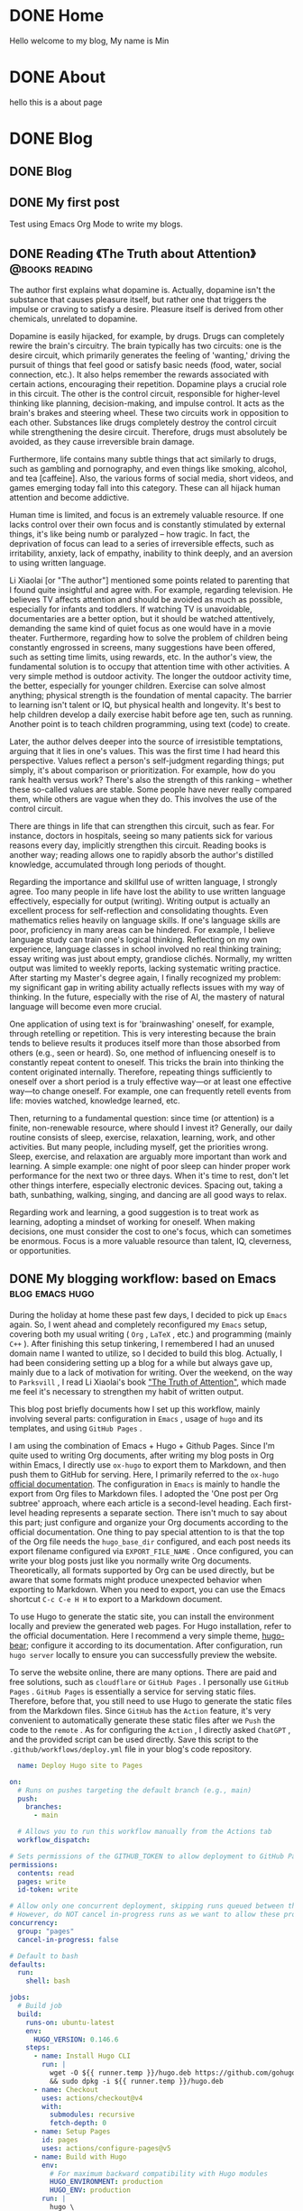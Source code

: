 #+hugo_base_dir: ../
#+STARTUP: show2levels
#+AUTHOR: SmartAI


* DONE Home
CLOSED: [2025-04-21 Mon 14:30]
:PROPERTIES:
:EXPORT_HUGO_SECTION: /
:EXPORT_FILE_NAME: _index
:END:

Hello welcome to my blog, My name is Min

* DONE About
CLOSED: [2025-04-21 Mon 14:30]
:PROPERTIES:
:EXPORT_HUGO_SECTION: /
:EXPORT_HUGO_MENU: :menu main
:EXPORT_FILE_NAME: about
:EXPORT_HUGO_WEIGHT: 10
:END:

hello this is a about page

* DONE Blog
CLOSED: [2025-04-21 Mon 14:52]
:PROPERTIES:
:EXPORT_HUGO_SECTION: blog
:END:
** DONE Blog
:PROPERTIES:
:EXPORT_FILE_NAME: _index
:END:
** DONE My first post                                      
CLOSED: [2025-04-21 Mon 14:21]
:PROPERTIES:
:EXPORT_FILE_NAME: my-first-post
:END:
Test using Emacs Org Mode to write my blogs.
** DONE Reading 《The Truth about Attention》               :@books:reading:
CLOSED: [2025-04-21 Mon 15:21]
:PROPERTIES:
:EXPORT_FILE_NAME: the-truth-of-attention
:CUSTOM_ID: the-truth-of-attention
:END:
The author first explains what dopamine is. Actually, dopamine isn't the substance that causes pleasure itself, but rather one that triggers the impulse or craving to satisfy a desire. Pleasure itself is derived from other chemicals, unrelated to dopamine.

Dopamine is easily hijacked, for example, by drugs. Drugs can completely rewire the brain's circuitry. The brain typically has two circuits: one is the desire circuit, which primarily generates the feeling of 'wanting,' driving the pursuit of things that feel good or satisfy basic needs (food, water, social connection, etc.). It also helps remember the rewards associated with certain actions, encouraging their repetition. Dopamine plays a crucial role in this circuit. The other is the control circuit, responsible for higher-level thinking like planning, decision-making, and impulse control. It acts as the brain's brakes and steering wheel. These two circuits work in opposition to each other. Substances like drugs completely destroy the control circuit while strengthening the desire circuit. Therefore, drugs must absolutely be avoided, as they cause irreversible brain damage.

Furthermore, life contains many subtle things that act similarly to drugs, such as gambling and pornography, and even things like smoking, alcohol, and tea [caffeine]. Also, the various forms of social media, short videos, and games emerging today fall into this category. These can all hijack human attention and become addictive.

Human time is limited, and focus is an extremely valuable resource. If one lacks control over their own focus and is constantly stimulated by external things, it's like being numb or paralyzed – how tragic. In fact, the deprivation of focus can lead to a series of irreversible effects, such as irritability, anxiety, lack of empathy, inability to think deeply, and an aversion to using written language.

Li Xiaolai [or "The author"] mentioned some points related to parenting that I found quite insightful and agree with. For example, regarding television. He believes TV affects attention and should be avoided as much as possible, especially for infants and toddlers. If watching TV is unavoidable, documentaries are a better option, but it should be watched attentively, demanding the same kind of quiet focus as one would have in a movie theater. Furthermore, regarding how to solve the problem of children being constantly engrossed in screens, many suggestions have been offered, such as setting time limits, using rewards, etc. In the author's view, the fundamental solution is to occupy that attention time with other activities. A very simple method is outdoor activity. The longer the outdoor activity time, the better, especially for younger children. Exercise can solve almost anything; physical strength is the foundation of mental capacity. The barrier to learning isn't talent or IQ, but physical health and longevity. It's best to help children develop a daily exercise habit before age ten, such as running. Another point is to teach children programming, using text (code) to create.

Later, the author delves deeper into the source of irresistible temptations, arguing that it lies in one's values. This was the first time I had heard this perspective. Values reflect a person's self-judgment regarding things; put simply, it's about comparison or prioritization. For example, how do you rank health versus work? There's also the strength of this ranking – whether these so-called values are stable. Some people have never really compared them, while others are vague when they do. This involves the use of the control circuit.

There are things in life that can strengthen this circuit, such as fear. For instance, doctors in hospitals, seeing so many patients sick for various reasons every day, implicitly strengthen this circuit. Reading books is another way; reading allows one to rapidly absorb the author's distilled knowledge, accumulated through long periods of thought.

Regarding the importance and skillful use of written language, I strongly agree. Too many people in life have lost the ability to use written language effectively, especially for output (writing). Writing output is actually an excellent process for self-reflection and consolidating thoughts. Even mathematics relies heavily on language skills. If one's language skills are poor, proficiency in many areas can be hindered. For example, I believe language study can train one's logical thinking. Reflecting on my own experience, language classes in school involved no real thinking training; essay writing was just about empty, grandiose clichés. Normally, my written output was limited to weekly reports, lacking systematic writing practice. After starting my Master's degree again, I finally recognized my problem: my significant gap in writing ability actually reflects issues with my way of thinking. In the future, especially with the rise of AI, the mastery of natural language will become even more crucial.

One application of using text is for 'brainwashing' oneself, for example, through retelling or repetition. This is very interesting because the brain tends to believe results it produces itself more than those absorbed from others (e.g., seen or heard). So, one method of influencing oneself is to constantly repeat content to oneself. This tricks the brain into thinking the content originated internally. Therefore, repeating things sufficiently to oneself over a short period is a truly effective way—or at least one effective way—to change oneself. For example, one can frequently retell events from life: movies watched, knowledge learned, etc.

Then, returning to a fundamental question: since time (or attention) is a finite, non-renewable resource, where should I invest it? Generally, our daily routine consists of sleep, exercise, relaxation, learning, work, and other activities. But many people, including myself, get the priorities wrong. Sleep, exercise, and relaxation are arguably more important than work and learning. A simple example: one night of poor sleep can hinder proper work performance for the next two or three days. When it's time to rest, don't let other things interfere, especially electronic devices. Spacing out, taking a bath, sunbathing, walking, singing, and dancing are all good ways to relax.

Regarding work and learning, a good suggestion is to treat work as learning, adopting a mindset of working for oneself. When making decisions, one must consider the cost to one's focus, which can sometimes be enormous. Focus is a more valuable resource than talent, IQ, cleverness, or opportunities.

** DONE My blogging workflow: based on Emacs               :blog:emacs:hugo:
CLOSED: [2025-04-21 Mon 19:39]
:PROPERTIES:
:EXPORT_FILE_NAME: emacs-blog
:END:
During the holiday at home these past few days, I decided to pick up =Emacs= again. So, I went ahead and completely reconfigured my =Emacs= setup, covering both my usual writing ( =Org= , =LaTeX= , etc.) and programming (mainly =C++= ). After finishing this setup tinkering, I remembered I had an unused domain name I wanted to utilize, so I decided to build this blog. Actually, I had been considering setting up a blog for a while but always gave up, mainly due to a lack of motivation for writing. Over the weekend, on the way to =Parksvill= , I read Li Xiaolai's book [[id:the-truth-of-attention]["The Truth of Attention"]], which made me feel it's necessary to strengthen my habit of written output.
#+hugo: more

This blog post briefly documents how I set up this workflow, mainly involving several parts: configuration in =Emacs= , usage of =hugo= and its templates, and using =GitHub Pages= .

I am using the combination of Emacs + Hugo + Github Pages. Since I'm quite used to writing Org documents, after writing my blog posts in Org within Emacs, I directly use =ox-hugo= to export them to Markdown, and then push them to GitHub for serving. Here, I primarily referred to the =ox-hugo= [[https://ox-hugo.scripter.co/][official documentation]].
The configuration in =Emacs= is mainly to handle the export from Org files to Markdown files. I adopted the 'One post per Org subtree' approach, where each article is a second-level heading. Each first-level heading represents a separate section. There isn't much to say about this part; just configure and organize your Org documents according to the official documentation. One thing to pay special attention to is that the top of the Org file needs the =hugo_base_dir= configured, and each post needs its export filename configured via =EXPORT_FILE_NAME= . Once configured, you can write your blog posts just like you normally write Org documents. Theoretically, all formats supported by Org can be used directly, but be aware that some formats might produce unexpected behavior when exporting to Markdown. When you need to export, you can use the Emacs shortcut =C-c C-e H H= to export to a Markdown document.

To use Hugo to generate the static site, you can install the environment locally and preview the generated web pages. For Hugo installation, refer to the official documentation. Here I recommend a very simple theme, [[https://themes.gohugo.io/themes/hugo-bearblog/][hugo-bear]]; configure it according to its documentation. After configuration, run =hugo server= locally to ensure you can successfully preview the website.

To serve the website online, there are many options. There are paid and free solutions, such as =cloudflare= or =GitHub Pages= . I personally use =GitHub Pages= . =GitHub Pages= is essentially a service for serving static files. Therefore, before that, you still need to use Hugo to generate the static files from the Markdown files. Since =GitHub= has the =Action= feature, it's very convenient to automatically generate these static files after we =Push= the code to the =remote= . As for configuring the =Action= , I directly asked =ChatGPT= , and the provided script can be used directly. Save this script to the =.github/workflows/deploy.yml= file in your blog's code repository.

#+begin_src yaml
  name: Deploy Hugo site to Pages

on:
  # Runs on pushes targeting the default branch (e.g., main)
  push:
    branches:
      - main  

  # Allows you to run this workflow manually from the Actions tab
  workflow_dispatch:

# Sets permissions of the GITHUB_TOKEN to allow deployment to GitHub Pages
permissions:
  contents: read
  pages: write
  id-token: write

# Allow only one concurrent deployment, skipping runs queued between the run in-progress and latest queued.
# However, do NOT cancel in-progress runs as we want to allow these production deployments to complete.
concurrency:
  group: "pages"
  cancel-in-progress: false

# Default to bash
defaults:
  run:
    shell: bash

jobs:
  # Build job
  build:
    runs-on: ubuntu-latest
    env:
      HUGO_VERSION: 0.146.6 
    steps:
      - name: Install Hugo CLI
        run: |
          wget -O ${{ runner.temp }}/hugo.deb https://github.com/gohugoio/hugo/releases/download/v${HUGO_VERSION}/hugo_extended_${HUGO_VERSION}_linux-amd64.deb \
          && sudo dpkg -i ${{ runner.temp }}/hugo.deb
      - name: Checkout
        uses: actions/checkout@v4 
        with:
          submodules: recursive 
          fetch-depth: 0
      - name: Setup Pages
        id: pages
        uses: actions/configure-pages@v5
      - name: Build with Hugo
        env:
          # For maximum backward compatibility with Hugo modules
          HUGO_ENVIRONMENT: production
          HUGO_ENV: production
        run: |
          hugo \
            --gc \
            --minify \
            --baseURL "${{ steps.pages.outputs.base_url }}/" 
      - name: Upload artifact
        uses: actions/upload-pages-artifact@v3 # Upload the built html files
        with:
          path: ./public

  # Deployment job
  deploy:
    environment:
      name: github-pages
      url: ${{ steps.deployment.outputs.page_url }}
    runs-on: ubuntu-latest
    needs: build # 
    steps:
      - name: Deploy to GitHub Pages
        id: deployment
        uses: actions/deploy-pages@v4 # 
#+end_src

Additionally, you need to go into the repository's =setting= to enable Pages using =Actions=. You can also configure your custom domain there. Refer to this screenshot:
[[file:~/Workspace/myblog/static/images/github-page.png]]

*** Summary
At this point, the entire workflow should be up and running. This very article was published using this process. To summarize, here are the key steps for writing a blog using =Emacs=:

Configure =ox-hugo= and organize your =org= files according to the documentation requirements.
Install and configure the =hugo= site locally, including the =theme=.
Configure =Github Pages= and set up a custom domain.
Configure the =Github= workflow to support automatic publishing after a =Git Push=.
After that, you can write entirely within =Emacs= and conveniently publish your text as online articles. Going forward, there is still room for optimization, including using =Org mode='s =Capture template= feature to quickly create posts, configuring different versions for Chinese and English, and adjusting styles, etc. I hope this article is helpful for friends with similar needs. You can also directly refer to my complete source code: [[https://github.com/SmartAI/myblog][Blog Source Code]]

*** References
- https://ox-hugo.scripter.co/
- https://github.com/SmartAI/myblog
  



